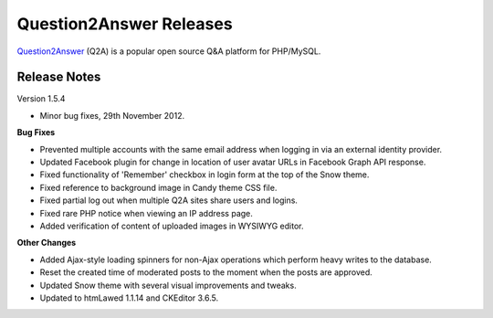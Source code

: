 =========================
Question2Answer Releases
=========================
Question2Answer_ (Q2A) is a popular open source Q&A platform for PHP/MySQL.

--------------
Release Notes
--------------
Version 1.5.4

- Minor bug fixes, 29th November 2012.

**Bug Fixes**

- Prevented multiple accounts with the same email address when logging in via an external identity provider.
- Updated Facebook plugin for change in location of user avatar URLs in Facebook Graph API response.
- Fixed functionality of 'Remember' checkbox in login form at the top of the Snow theme.
- Fixed reference to background image in Candy theme CSS file.
- Fixed partial log out when multiple Q2A sites share users and logins.
- Fixed rare PHP notice when viewing an IP address page.
- Added verification of content of uploaded images in WYSIWYG editor.

**Other Changes**

- Added Ajax-style loading spinners for non-Ajax operations which perform heavy writes to the database.
- Reset the created time of moderated posts to the moment when the posts are approved.
- Updated Snow theme with several visual improvements and tweaks.
- Updated to htmLawed 1.1.14 and CKEditor 3.6.5.



.. _Question2Answer: http://www.question2answer.org/